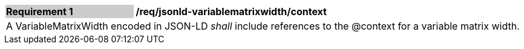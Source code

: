 [[req_jsonld_variablematrixwidth_context]]
[cols="2,6"]
|===
|*Requirement {counter:req-id}* {set:cellbgcolor:#CACCCE}|*/req/jsonld-variablematrixwidth/context* {set:cellbgcolor:#FFFFFF}
2+|A VariableMatrixWidth encoded in JSON-LD _shall_ include references to the @context for a variable matrix width.
|===
